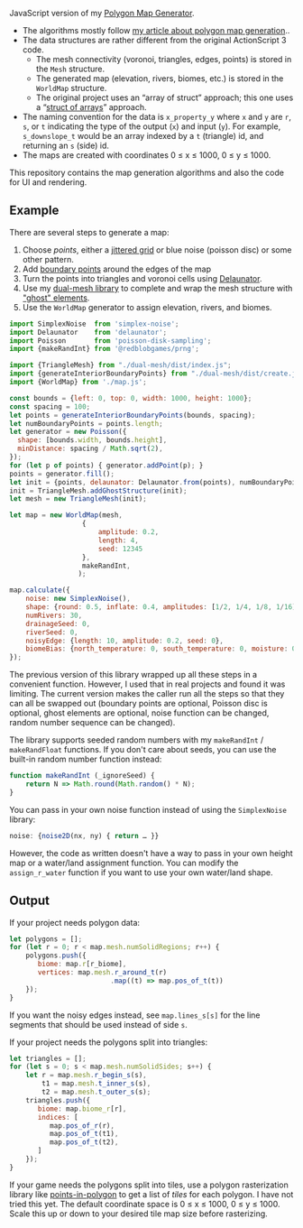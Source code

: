 [[http://unmaintained.tech/][http://unmaintained.tech/badge.svg]]

JavaScript version of my [[https://github.com/amitp/mapgen2/][Polygon Map Generator]]. 

- The algorithms mostly follow [[http://www-cs-students.stanford.edu/~amitp/game-programming/polygon-map-generation/][my article about polygon map generation]]..
- The data structures are rather different from the original ActionScript 3 code. 
  - The mesh connectivity (voronoi, triangles, edges, points) is stored in the =Mesh= structure.
  - The generated map (elevation, rivers, biomes, etc.) is stored in the =WorldMap= structure.
  - The original project uses an “array of struct” approach; this one uses a “[[https://en.wikipedia.org/wiki/AOS_and_SOA][struct of arrays]]” approach.
- The naming convention for the data is =x_property_y= where =x= and =y= are =r=, =s=, or =t= indicating the type of the output (=x=) and input (=y=). For example, =s_downslope_t= would be an array indexed by a =t= (triangle) id, and returning an =s= (side) id.
- The maps are created with coordinates 0 ≤ x ≤ 1000, 0 ≤ y ≤ 1000.

This repository contains the map generation algorithms and also the code for UI and rendering.

** Example

There are several steps to generate a map:

1. Choose /points/, either a [[https://www.redblobgames.com/x/1830-jittered-grid/][jittered grid]] or blue noise (poisson disc) or some other pattern.
2. Add [[https://www.redblobgames.com/x/2312-dual-mesh/#boundary][boundary points]] around the edges of the map
3. Turn the points into triangles and voronoi cells using [[https://github.com/mapbox/delaunator][Delaunator]].
4. Use my [[https://www.redblobgames.com/x/2312-dual-mesh/][dual-mesh library]] to complete and wrap the mesh structure with [[https://www.redblobgames.com/x/2312-dual-mesh/#ghosts]["ghost" elements]].
5. Use the =WorldMap= generator to assign elevation, rivers, and biomes.

#+begin_src js
import SimplexNoise  from 'simplex-noise';
import Delaunator    from 'delaunator';
import Poisson       from 'poisson-disk-sampling';
import {makeRandInt} from '@redblobgames/prng';

import {TriangleMesh} from "./dual-mesh/dist/index.js";
import {generateInteriorBoundaryPoints} from "./dual-mesh/dist/create.js";
import {WorldMap} from './map.js';

const bounds = {left: 0, top: 0, width: 1000, height: 1000};
const spacing = 100;
let points = generateInteriorBoundaryPoints(bounds, spacing);
let numBoundaryPoints = points.length;
let generator = new Poisson({
  shape: [bounds.width, bounds.height],
  minDistance: spacing / Math.sqrt(2),
});
for (let p of points) { generator.addPoint(p); }
points = generator.fill();
let init = {points, delaunator: Delaunator.from(points), numBoundaryPoints};
init = TriangleMesh.addGhostStructure(init);
let mesh = new TriangleMesh(init);

let map = new WorldMap(mesh,
                  {
                      amplitude: 0.2,
                      length: 4,
                      seed: 12345
                  },
                  makeRandInt,
                 );

map.calculate({
    noise: new SimplexNoise(),
    shape: {round: 0.5, inflate: 0.4, amplitudes: [1/2, 1/4, 1/8, 1/16]},
    numRivers: 30,
    drainageSeed: 0,
    riverSeed: 0,
    noisyEdge: {length: 10, amplitude: 0.2, seed: 0},
    biomeBias: {north_temperature: 0, south_temperature: 0, moisture: 0},
});
#+end_src

The previous version of this library wrapped up all these steps in a convenient function. However, I used that in real projects and found it was limiting. The current version makes the caller run all the steps so that they can all be swapped out (boundary points are optional, Poisson disc is optional, ghost elements are optional, noise function can be changed, random number sequence can be changed).

The library supports seeded random numbers with my =makeRandInt= / =makeRandFloat= functions. If you don't care about seeds, you can use the built-in random number function instead:

#+begin_src js
function makeRandInt (_ignoreSeed) {
    return N => Math.round(Math.random() * N);
}
#+end_src

You can pass in your own noise function instead of using the =SimplexNoise= library:

#+begin_src js
    noise: {noise2D(nx, ny) { return … }}
#+end_src

However, the code as written doesn't have a way to pass in your own height map or a water/land assignment function. You can modify the =assign_r_water= function if you want to use your own water/land shape.

** Output

If your project needs polygon data:

#+begin_src js
let polygons = [];
for (let r = 0; r < map.mesh.numSolidRegions; r++) {
    polygons.push({
       biome: map.r[r_biome],
       vertices: map.mesh.r_around_t(r)
                         .map((t) => map.pos_of_t(t))
    });
}
#+end_src

If you want the noisy edges instead, see =map.lines_s[s]= for the line segments that should be used instead of side =s=.

If your project needs the polygons split into triangles:

#+begin_src js
let triangles = [];
for (let s = 0; s < map.mesh.numSolidSides; s++) {
    let r = map.mesh.r_begin_s(s),
        t1 = map.mesh.t_inner_s(s),
        t2 = map.mesh.t_outer_s(s);
    triangles.push({
       biome: map.biome_r[r],
       indices: [
          map.pos_of_r(r),
          map.pos_of_t(t1),
          map.pos_of_t(t2),
       ]
    });
}
#+end_src

If your game needs the polygons split into tiles, use a polygon rasterization library like [[https://github.com/rastapasta/points-in-polygon][points-in-polygon]] to get a list of /tiles/ for each polygon. I have not tried this yet. The default coordinate space is 0 ≤ x ≤ 1000, 0 ≤ y ≤ 1000. Scale this up or down to your desired tile map size before rasterizing.



